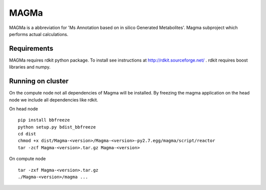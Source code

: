 MAGMa
=====

MAGMa is a abbreviation for 'Ms Annotation based on in silico Generated Metabolites'.
Magma subproject which performs actual calculations.

Requirements
------------

MAGMa requires rdkit python package.
To install see instructions at http://rdkit.sourceforge.net/ .
rdkit requires boost libraries and numpy.

Running on cluster
------------------

On the compute node not all dependencies of Magma will be installed.
By freezing the magma application on the head node we include all dependencies like rdkit.

On head node ::

   pip install bbfreeze
   python setup.py bdist_bbfreeze
   cd dist
   chmod +x dist/Magma-<version>/Magma-<version>-py2.7.egg/magma/script/reactor
   tar -zcf Magma-<version>.tar.gz Magma-<version>

On compute node ::

   tar -zxf Magma-<version>.tar.gz
   ./Magma-<version>/magma ...


